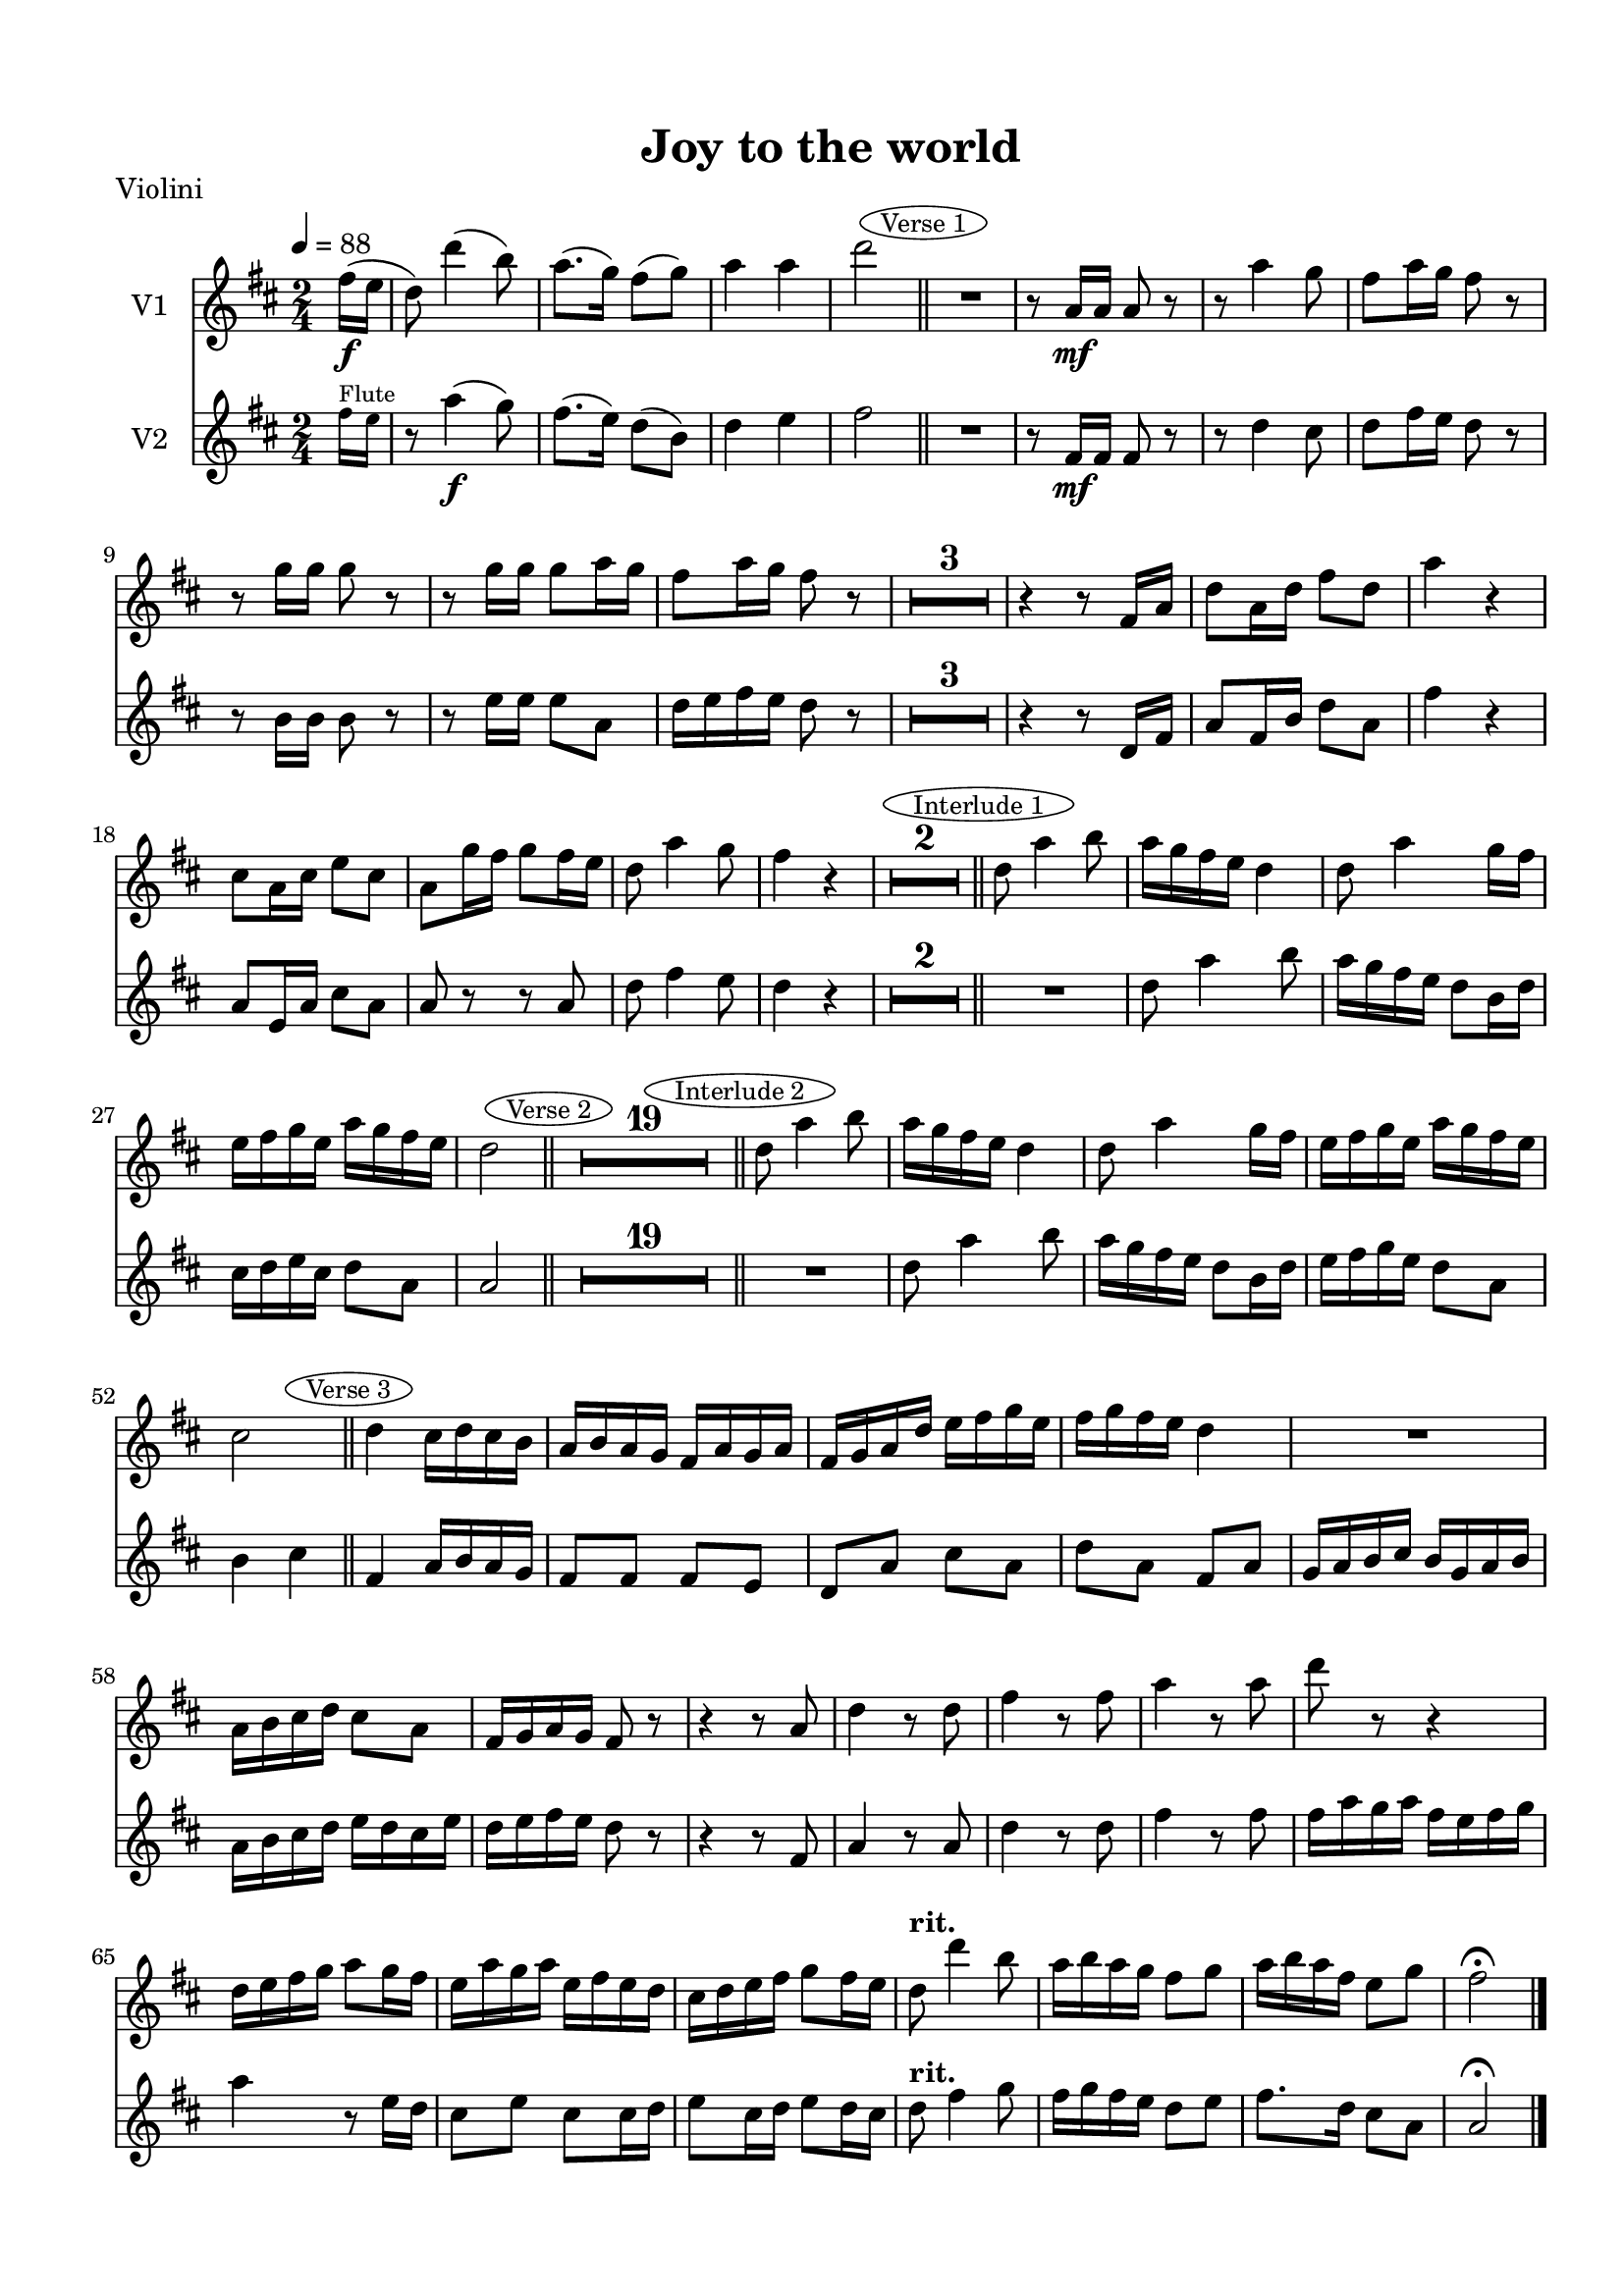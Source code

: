 \version "2.18.2"

% закомментируйте строку ниже, чтобы получался pdf с навигацией
#(ly:set-option 'point-and-click #f)
#(ly:set-option 'midi-extension "mid")
#(set-default-paper-size "a4")
#(set-global-staff-size 19)

\header {
  title = "Joy to the world"
  piece = "score"
  % Удалить строку версии LilyPond 
  tagline = ##f
}

\paper {
  top-margin = 15
  left-margin = 15
  right-margin = 10
  bottom-margin = 15
%  ragged-bottom = ##t
 ragged-last-bottom = ##f
  indent = 10
}


abr = { \break }

global = {
  \key d \major
  \numericTimeSignature
  \time 2/4
  \tempo 4=88
  \override MultiMeasureRest.expand-limit = #1
  \set Score.skipBars = ##t
  \set Score.markFormatter = #format-mark-circle-alphabet
}


mark-verseone = { \bar "||" \mark \markup \ellipse \small "Verse 1" }
mark-interone = { \bar "||" \mark \markup \ellipse \small "Interlude 1" }
mark-versetwo = { \bar "||" \mark \markup \ellipse \small "Verse 2" }
mark-intertwo = { \bar "||" \mark \markup \ellipse \small "Interlude 2" }
mark-versethree = { \bar "||" \mark \markup \ellipse \small "Verse 3" }

tmplf = \relative c'' {
  \global
  \partial 8
  \tempo 4=88
  s8 
  s2*4 \mark-verseone
  s2*19 \mark-interone
  s2*5 \mark-versetwo
  s2*19 \mark-intertwo
  s2*5 \mark-versethree
  s2*19 \bar "|."
}

tmpl = \relative c'' <<
  \tmplf
  { \tiny fis16^\markup\tiny"Flute" e \normalsize }
>>

violin = \relative c''' {
  \global
  s8
  r8 a4(\f g8) |
  fis8.( e16) d8( b) |
  d4 e |
  fis2
   R2 |
  r8 fis,16\mf fis fis8 r |
  r d'4 cis8 | 
  d fis16 e d8 r | 
  
  
  r b16 b b8 r |
  r e16 e e8 a, |
  d16 e fis e d8 r |
  R2*3 
  r4 r8 d,16 fis |
  a8 fis16 b d8 a |
  fis'4 r |
  a,8 e16 a cis8 a | 
  
  
  a r r a |
  d fis4 e8  |
  d4 r |
  R2*2  R2 |
  d8 a'4 b8 |
  a16 g fis e d8 b16 d |
  cis d e cis d8 a | 
  
  
  a2 
  R2*19 | 

  R2 |
  d8 a'4 b8 |
  a16 g fis e d8 b16 d | 
  
  e fis g e d8 a |
  b4 
  
  %as 
  cis
  
%  \key es \major
  fis,4 a16 b a g |
  fis8 fis fis e |
  d a' cis a |
  d a fis a |
  g16 a b cis b g a b |
  a b cis d e d cis e |
  d e fis e d8 r | 
  r4 r8 fis, |
  a4 r8 a |
  d4 r8 d |
  fis4 r8 fis |
  fis16 a g a fis e fis g |
  a4 r8 e16 d | 
  cis8 e cis cis16 d |
  e8 cis16 d e8 d16 cis |
  d8^\markup\bold"rit." fis4 g8 |
  fis16 g fis e d8 e |
  fis8. d16 cis8 a |
  a2\fermata
  
}

viola = \relative c''' {
  \global
  % Вписывайте музыку сюда
  \global
  s8
%  \clef alto
  \clef "treble_8"
  r8 a,4(\f b8) |
  d8.( b16) a8( e) |
  d4 cis |
  d2 |
  R2 |
  r8 d16\mf d d8 r |
  r4 a |
  a8 a d r | 
  
  r8 d16 d d8 r |
  r cis16 cis cis8 a |
  a a a d |
  d a b fis |
  d16 e fis g a8 d |
  d a b fis16 g |
  a b a g fis8 r |
  R2 | 
  
  a8 fis16 a d8 e16 d |
  a4 r |
  R2 |
  r8 d4 d8 |
  d16 e fis g fis8 e |
  d a4 a8 |
  d2 |
  R2*2 |
  r8 fis,4 d'8 | 
  
  e2 |
  fis |
  d,4 d8. d16 |
  d e fis g a8 b16 cis |
  d8 a e' a, |
  d fis,16 g a4 |
  r8 g16 a b8 g~ |
  g e16 fis g8 e | 
  
  fis16 g fis e d8 r |
  r4 r8 d |
  d16 e fis g a8 d~ |
  d d,4 d8 |
  d16 e fis g a4~ |
  a4. a8 |
  a a a a |
  a16 b cis d cis b cis d | 
  
  e d cis4 a8 |
  fis d'4 b8 |
  a d16 e d8 b |
  a d cis e |
  d2 |
  R2*2 |
  r8 fis,4 d'8 |
  e2 |
  
  %f2
  e2
  
  
%  \key es \major
  d4 d8. d16 |
  d4. b8 |
  a16 b a8 a g |
  a16 b a g fis8 d' |
  d4. d8 |
  a4. a8 |
  d16 e fis e d4 |
  r8 d d4 |
  r8 d d4 | 
  
  r8 d d4 |
  r8 d d4 |
  r r8 a |
  a a a a |
  a e' cis a~ |
  a cis e a, |
  fis^\markup\bold"rit." a4 d8 |
  d4. b8 |
  d4 e |
  d2\fermata
    
}

cello = \relative c {
  \global
  % Вписывайте музыку сюда
  \global
  s8
%  \clef alto
  \clef "bass"
  % Вписывайте музыку сюда
  r8 d4\f d'8 |
  a8.( g16) a8( b) |
  a4 a, |
  d2 |
  R2 |
  r8 d16\mf d d8 r |
  r4 r8 a |
  d d d r | 
  
  r g16 g g8 r |
  r a16 a a8 a, |
  d a d r |
  R2*5 |
  d8 d16 d d8 a |
  a4 r |
  r8 a a a |
  d8 d4 d8 | 
  
  d4 r8 g |
  a a,4 a8 |
  d2 |
  R2*2 |
  r8 d4 d8 |
  a'2 |
  d, |
  R2*11 |
  r4 r8 d | 
  
  d8 d d d |
  a4. a8 |
  a a a a |
  d4. d8 |
  d4. g,8 |
  a4 a |
  d2 |
  R2*2 |
  r8 d4 d8 |
  a2 | 
  
  %ges2
  a2
  
%  \key d \major
  d,4 d'8. d16 |
  d4. g,8 |
  a4 a |
  d4. fis8 |
  g4. g8 |
  a4. a8 |
  d,4. d8 |
  d4. d8 |
  d4. d8 | 
  
  d4. d8 |
  d4. r8 |
  r4 r8 d |
  d d d d |
  a4. a8 |
  a a a a |
  d4.^\markup\bold"rit." d8 |
  d4. g,8 |
  a4 a |
  d,2\fermata
  
}


flute = \relative c'' {
  \global
  fis16\f( e |
  d8) d'4( b8) |
  a8.( g16) fis8( g) |
  a4 a |
  d2 |
  R2 |
  r8 a,16\mf a a8 r |
  r a'4 g8 |
  fis8 a16 g fis8 r |
  
  r g16 g g8 r |
  r g16 g g8 a16 g |
  fis8 a16 g fis8 r |
  R2*3 |
  r4 r8 fis,16 a |
  d8 a16 d fis8 d |
  a'4 r |
  cis,8 a16 cis e8 cis |
  
  a8 g'16 fis g8 fis16 e |
  d8 a'4 g8 |
  fis4 r |
  R2*2 |
  d8 a'4 b8 |
  a16 g fis e d4 |
  d8 a'4 g16 fis |
  e fis g e a g fis e |
  
  d2 |
  R2*19 |
  d8 a'4 b8 |
  a16 g fis e d4 |
  d8 a'4 g16 fis |
  e fis g e a g fis e |
  
  %d2 
  cis2
  
  %\key es \major
  d4 cis16 d cis b |
  a b a g fis a g a |
  fis g a d e fis g e |
  fis g fis e d4 |
  R2 |
  a16 b cis d cis8 a |
  fis16 g a g fis8 r |
  
  r4 r8 a |
  d4 r8 d |
  fis4 r8 fis |
  a4 r8 a |
  d r r4 |
  d,16 e fis g a8 g16 fis |
  
  e a g a e fis e d |
  cis d e fis g8 fis16 e |
  d8^\markup\bold"rit." d'4 b8 |
  a16 b a g fis8 g |
  a16 b a fis e8 g
  fis2\fermata
  
}


rup = \relative c' {
  \global
  \oneVoice
  fis16\f e |
  d8 <fis d'>4 <g b>8 |
  <fis a>8. <e g>16 <d fis>8 <e g b> |
  <d fis a>4 <cis e g a cis> |
  <d fis a d>2 |
  
  % verse 1
  <fis d'>4\mf <a cis>8. <g b>16 |
  <fis a>4. <e g>8 |
  <d fis>4 <cis e> |
  d4. a'8 | \abr
  
  <g b>4. q8 |
  <cis, e g cis>4. <g' cis>8 |
  <fis d'>4. q8 |
  q <a cis> <g b> <fis a> |
  <a, cis fis a>8. <e' g>16 <a, d fis>8 <fis' d'> |
  q <a cis> <g b> <fis a> |
  q8. <e g>16 <d fis>8 <d' fis>16 a |
  <d fis>16 a <d fis> a <d fis> a <d fis> <e g> | \abr
  
  <d fis a> a <d fis a> a <d fis a> a <e' g> <d fis> |
  <cis e> <g a> <cis e> <g a> <cis e> <g a> <cis e> <d fis> |
  <cis e g> <g a> <cis e> <g a> <cis e> <g a> <d' fis> e |
  fis8 <fis, d' fis a>4 <g b d fis b>8 |
  <fis a d fis a>8. <e g g'>16 <d fis fis'>8 <e g g'> |
  <d fis a d fis>4 <cis e g cis e> |
  <d fis a d>2 | \abr
  
  % interlude
  r4. fis16\f e |
  d8 <fis d'>4 <g b>8 |
  <fis a>8. <e g>16 <d fis>8 <e g b> |
  <d fis a>4 <cis e g a cis> |
  <d fis a d>2 |
  
  % verse 2
  <fis d'>4\mf <a cis>8. <g b>16 |
  <fis a>4. <e g>8 |
  <d fis>4 <cis e> |
  d4. a'8 |
  <g b>4. q8 | \abr
  
  <g cis>4. q8 |
  <fis d'>4. q8 |
  q <a cis> <g b> <fis a> |
  q8. <e g>16 <d fis>8 <fis d'> |
  q <a cis> <g b> <fis a> |
  q8. <e g>16 <d fis>8 <d' fis>16 a |
  <d fis> a <d fis> a <d fis> a <d fis> <e g> |
  <d fis a> a <d fis a> a <d fis a> a <d fis> <b e g> | \abr
  
  <d fis a> a < a d fis a> a <d fis a> a <a d fis a> <g' b> |
  <e g a cis> e <g a cis> e <g a cis> e <cis g' b> a'  |
  <d, fis a d>8 <fis, d'>4 <g b>8 |
  <fis a>8. <e g>16 <d fis>8 <e g> |
  <d fis>4 <cis e> |
  d2
  
  <bes' d>8 <c e> <d f> <c e> |
  <bes d> <c e> <d f> <d e> |
  <bes d> <c e> <d f> <e g> |
  <fis a>2
  s2
  
%  \key es \major
  <fis, d'>4 <a cis>8. <g b>16 |
  <fis a>4. <e g>8 |
  <d fis>4 <cis e> |
  d4. a'8 |
  <g b>4. q8 |
  <g cis>4. q8 | \abr
  <fis d'>4. q8 |
  q <a cis> <g b> <fis a> |
  q8. <e g>16 <d fis>8 <fis d'> |
  q <a cis> <g b> <fis a> |
  q8. <e g>16 <d fis>8 q |
  \repeat unfold 4 { fis16 d' a d } | \abr
  \repeat unfold 4 { a e' cis e } | 
  fis8^\markup\bold"rit." <fis, d'>4 <g b>8 |
  <fis a>8. <e g>16 <d fis>8 <e g> |
  <d fis>4 <cis e> |
  d2\fermata  
}

rdown = \relative c'' {
  \global 
}

lup = \relative c {
  \global
  \oneVoice
  r8 |
  <d fis a>8 q4 <g b d>8 |
  <d fis a d>4 r |
  <a d fis a>4 <a cis e g> |
  <d, fis a d>2 |
  
  % verse 1
  <d' a'>4 <d d'>8. q16 |
  q4. <g b>8 |
  << { a4. g8 } \\ { a,4 a } >> \oneVoice |
  <d fis>4. <fis d'>8 | \abr
  
  <g d'>4. q8 |
  <a, cis e g a>4. a'8 |
  <d, d'>4. r8 |
  <d d'> <fis a> <g b> <fis a> |
  <a, a'>8. q16 d4 |
  <d d'>8 <fis a> <g b> <fis a> |
  <a, a'>8. q16 d4 |
  <d fis a d>4. r8 | \abr
  
  <d fis a d>4. cis'16 b |
  <a, e' g a>4 <g' a cis e>8 e' |
  <cis, e g a>4 a |
  d'8 <d, a'>4 <d g b d>8 |
  <d fis a d>4. <g, b'>8 |
  <a d fis a>4 << { a'8 g} \\ <a, cis e g> >> \oneVoice |
  <d fis>2 |
  
  %interlude 1
    r2 |
  <d fis a>8 q4 <g b d>8 |
  <d fis a d>4 r |
  <a d fis a>4 <a cis e g> |
  <d, fis a d>2 |
  
  % verse 2
  <d' a'>4 <d d'>8. q16 |
  q4. <g, b'>8 |
  << { a'4. g8 } \\ { a,4 a } >> \oneVoice |
  <d fis>4. <fis d'>8 | 
  <g d'>4. q8 | \abr
  a4. a8 |
  <d, d'>4. r8 |
  <d d'> <fis a> <g b> <fis a> |
  <a, a'>8. q16 d4 |
  <d d'>8 <fis a> <b d> <fis a> |
  <a, a'>8. q16 d4 |
  <d fis a>4 a' |
  <d, fis a> d' | \abr
  <d, fis a d>4. <d fis a>8 |
  <a cis e g a>4 r
  <d fis a d>8 <d a'>4 <d g b d>8 |
  <d d'>4. <g, b'>8 |
  << { a' a8 g } \\ { a,4 a } >> \oneVoice |
  <d fis>2 |
  <bes bes'>2 |
  q |
  <g g'> |
  <d' d'> |
  s |
  
 % \key es \major
  <d a'>4 <d d'>8. q16 |
  q4. <g b>8 |
  << { a4. g8} \\ { a,4 a } >> \oneVoice |
  <d fis>4. <fis d'>8 |
  <g d'>4. q8 |
  a4. a8 | \abr
  
  <d, d'>4. r8 |
  R2*4 |
  d'4. d16 e |
  d4. e16 fis | \abr
  e4. e16 fis |
  g4. fis16 e |
  d8 <d, a'>4 <d d'>8 |
  q4. <g, b'>8 |  
  << { a'4 a8 g} \\ { a,4 a } >> \oneVoice |
  <d fis>2
}

ldown = \relative c'
{
  \global
}

right = \relative c' {
  \global
  << << \rup \tmplf >> \\ \rdown >>
}

left = \relative c {
  \global
  << \lup \\ \ldown >>
}  

pianoPart = \new PianoStaff \with {
  instrumentName = "Organ"
  midiInstrument = "church organ"
} <<
  \new Staff = "right"  \right
  \new Staff = "left"  { \clef bass \left }
>>

violinPart = \new Staff \with {
  instrumentName = "V2"
  midiInstrument = "violin"
} << \violin \tmpl >>

violaPart = \new Staff \with {
  instrumentName = "V-la"
  midiInstrument = "viola"
} << \viola \tmpl >>

celloPart = \new Staff \with {
  instrumentName = "V-c"
  midiInstrument = "cello"
}  << \cello \tmpl >>

flutePart = \new Staff \with {
  instrumentName = "V1"
  midiInstrument = "violin"
}  << \flute \tmplf >>

\bookpart {
  \header {
    piece = "Violini"
  }
  \score {
    <<
      \flutePart
      \violinPart
    >>
    \layout { }
  }
}

\bookpart {
  \header {
    piece = "Viola"
  }
  \score {
    <<
      \violaPart
    >>
    \layout { }
  }
}

\bookpart {
  \header {
    piece = "Cello"
  }
  \score {
    <<
      \celloPart
    >>
    \layout { }
  }
}

\bookpart {
  \header {
    piece = "Organ"
  }
  \score {
    <<
      \pianoPart
    >>
    \layout { }
  }
}

\bookpart {
  \header {
    piece = "Midi"
  }
  \score {
    <<
      \flutePart
      \violinPart
      \violaPart
      \celloPart
      \pianoPart
    >>
    \midi {
      \tempo 4=88
    }
  }
}